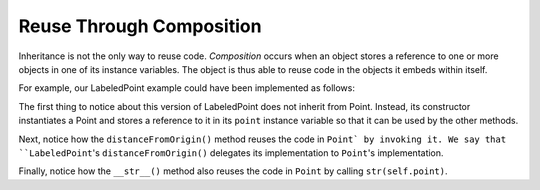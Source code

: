 Reuse Through Composition
-------------------------

Inheritance is not the only way to reuse code. *Composition* occurs when
an object stores a reference to one or more objects in one of its instance
variables. The object is thus able to reuse code in the objects it 
embeds within itself.

For example, our LabeledPoint example could have been implemented as follows:

.. activecode:: pt_composition_1

    class Point:
        
        def __init__(self, initX, initY):
            self.x = initX
            self.y = initY
            
        def distanceFromOrigin(self):
            return ((self.x ** 2) + (self.y ** 2)) ** 0.5            

        def __str__(self):
            return "x=" + str(self.x) + ", y=" + str(self.y)

    class LabeledPoint:

        def __init__(self, initX, initY, label):
            self.point = Point(initX, initY)
            self.label = label
            
        def distanceFromOrigin(self):
            return self.point.distanceFromOrigin()
            
        def __str__(self):
            return str(self.point) + " (" + self.label + ")"            

    p = LabeledPoint(7,6,"Here")
    print(p)
    print(p.distanceFromOrigin())

The first thing to notice about this version of LabeledPoint 
does not inherit from Point. Instead, its constructor 
instantiates a Point and stores a reference to it in its ``point`` 
instance variable so that it can be used by the other methods.

Next, notice how the ``distanceFromOrigin()`` method reuses the code in
``Point` by invoking it. We say that ``LabeledPoint``'s ``distanceFromOrigin()``
delegates its implementation to ``Point``'s implementation.

Finally, notice how the ``__str__()`` method also reuses the code in 
``Point`` by calling ``str(self.point)``. 

